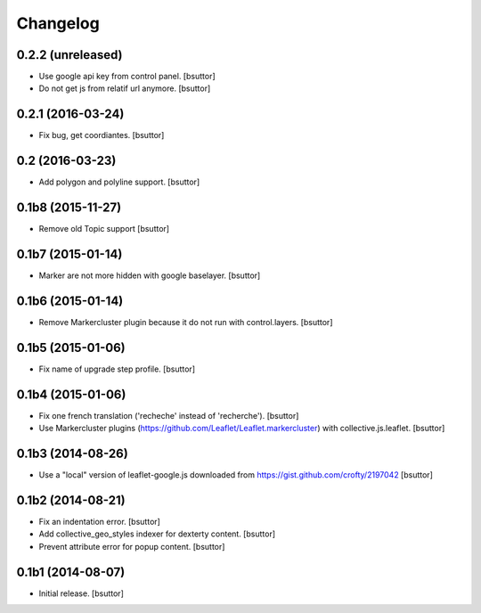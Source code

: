 Changelog
=========


0.2.2 (unreleased)
------------------

- Use google api key from control panel.
  [bsuttor]

- Do not get js from relatif url anymore.
  [bsuttor]


0.2.1 (2016-03-24)
------------------

- Fix bug, get coordiantes.
  [bsuttor]


0.2 (2016-03-23)
----------------

- Add polygon and polyline support.
  [bsuttor]


0.1b8 (2015-11-27)
------------------

- Remove old Topic support
  [bsuttor]


0.1b7 (2015-01-14)
------------------

- Marker are not more hidden with google baselayer.
  [bsuttor]


0.1b6 (2015-01-14)
------------------

- Remove Markercluster plugin because it do not run with control.layers.
  [bsuttor]


0.1b5 (2015-01-06)
------------------

- Fix name of upgrade step profile.
  [bsuttor]


0.1b4 (2015-01-06)
------------------

- Fix one french translation ('recheche' instead of 'recherche').
  [bsuttor]

- Use Markercluster plugins (https://github.com/Leaflet/Leaflet.markercluster) with collective.js.leaflet.
  [bsuttor]


0.1b3 (2014-08-26)
------------------

- Use a "local" version of leaflet-google.js downloaded from https://gist.github.com/crofty/2197042
  [bsuttor]


0.1b2 (2014-08-21)
------------------

- Fix an indentation error.
  [bsuttor]

- Add collective_geo_styles indexer for dexterty content.
  [bsuttor]

- Prevent attribute error for popup content.
  [bsuttor]


0.1b1 (2014-08-07)
------------------

- Initial release.
  [bsuttor]

